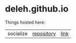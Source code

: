 * deleh.github.io

  Things hosted here:

  | socialize | [[https://github.com/Deleh/socialize][repository]] | [[https://deleh.github.io/socialize][link]]  |
